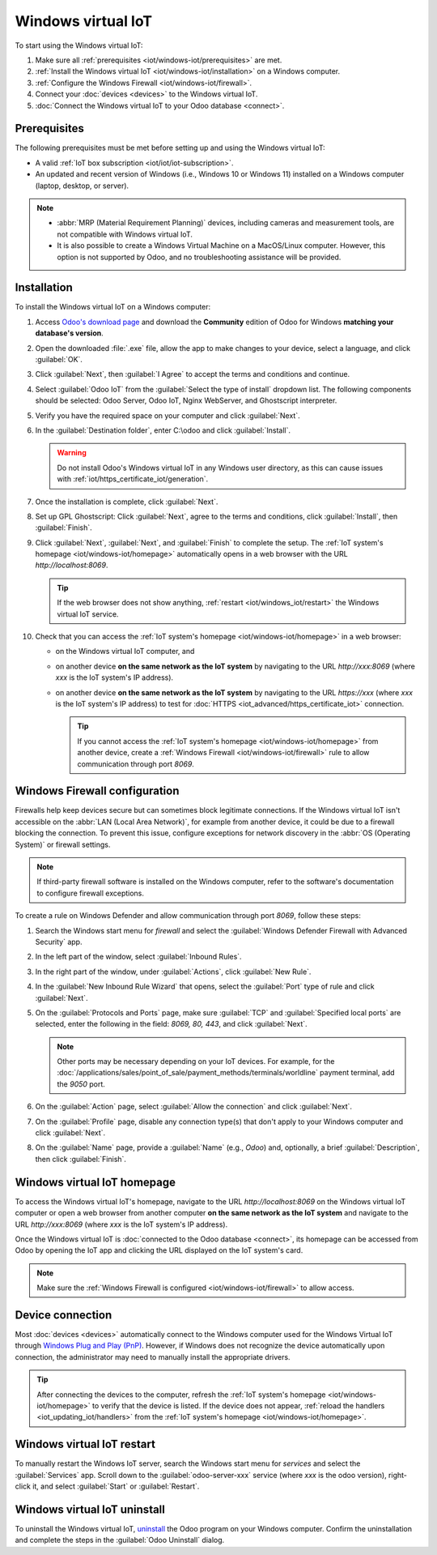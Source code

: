 ===================
Windows virtual IoT
===================

To start using the Windows virtual IoT:

#. Make sure all :ref:`prerequisites <iot/windows-iot/prerequisites>` are met.
#. :ref:`Install the Windows virtual IoT <iot/windows-iot/installation>` on a Windows computer.
#. :ref:`Configure the Windows Firewall <iot/windows-iot/firewall>`.
#. Connect your :doc:`devices <devices>` to the Windows virtual IoT.
#. :doc:`Connect the Windows virtual IoT to your Odoo database <connect>`.

.. _iot/windows-iot/prerequisites:

Prerequisites
=============

The following prerequisites must be met before setting up and using the Windows virtual IoT:

- A valid :ref:`IoT box subscription <iot/iot/iot-subscription>`.
- An updated and recent version of Windows (i.e., Windows 10 or Windows 11) installed on a Windows
  computer (laptop, desktop, or server).

.. note::
   - :abbr:`MRP (Material Requirement Planning)` devices, including cameras and measurement tools,
     are not compatible with Windows virtual IoT.
   - It is also possible to create a Windows Virtual Machine on a MacOS/Linux computer. However,
     this option is not supported by Odoo, and no troubleshooting assistance will be provided.

.. _iot/windows-iot/installation:

Installation
============

To install the Windows virtual IoT on a Windows computer:

#. Access `Odoo's download page <https://odoo.com/download>`_ and download the **Community** edition
   of Odoo for Windows **matching your database's version**.
#. Open the downloaded :file:`.exe` file, allow the app to make changes to your device, select
   a language, and click :guilabel:`OK`.
#. Click :guilabel:`Next`, then :guilabel:`I Agree` to accept the terms and conditions and continue.
#. Select :guilabel:`Odoo IoT` from the :guilabel:`Select the type of install` dropdown list. The
   following components should be selected: Odoo Server, Odoo IoT, Nginx WebServer, and Ghostscript
   interpreter.
#. Verify you have the required space on your computer and click :guilabel:`Next`.
#. In the :guilabel:`Destination folder`, enter C:\\odoo and click :guilabel:`Install`.

   .. warning::
      Do not install Odoo's Windows virtual IoT in any Windows user directory, as this can cause
      issues with :ref:`iot/https_certificate_iot/generation`.

#. Once the installation is complete, click :guilabel:`Next`.
#. Set up GPL Ghostscript: Click :guilabel:`Next`, agree to the terms and conditions, click
   :guilabel:`Install`, then :guilabel:`Finish`.
#. Click :guilabel:`Next`, :guilabel:`Next`, and :guilabel:`Finish` to complete the setup. The
   :ref:`IoT system's homepage <iot/windows-iot/homepage>` automatically opens in a web browser with
   the URL `http://localhost:8069`.

   .. tip::
      If the web browser does not show anything, :ref:`restart <iot/windows_iot/restart>` the
      Windows virtual IoT service.

#. Check that you can access the :ref:`IoT system's homepage <iot/windows-iot/homepage>` in a web
   browser:

   - on the Windows virtual IoT computer, and
   - on another device **on the same network as the IoT system** by navigating to the URL
     `http://xxx:8069` (where `xxx` is the IoT system's IP address).
   - on another device **on the same network as the IoT system** by navigating to the URL
     `https://xxx` (where `xxx` is the IoT system's IP address) to test for :doc:`HTTPS
     <iot_advanced/https_certificate_iot>` connection.

     .. tip::
        If you cannot access the :ref:`IoT system's homepage <iot/windows-iot/homepage>` from
        another device, create a :ref:`Windows Firewall <iot/windows-iot/firewall>` rule to allow
        communication through port `8069`.

.. _iot/windows-iot/firewall:

Windows Firewall configuration
==============================

Firewalls help keep devices secure but can sometimes block legitimate connections. If the Windows
virtual IoT isn't accessible on the :abbr:`LAN (Local Area Network)`, for example from another
device, it could be due to a firewall blocking the connection. To prevent this issue, configure
exceptions for network discovery in the :abbr:`OS (Operating System)` or firewall settings.

.. note::
   If third-party firewall software is installed on the Windows computer, refer to the software's
   documentation to configure firewall exceptions.

To create a rule on Windows Defender and allow communication through port `8069`, follow these
steps:

#. Search the Windows start menu for `firewall` and select the :guilabel:`Windows Defender Firewall
   with Advanced Security` app.
#. In the left part of the window, select :guilabel:`Inbound Rules`.
#. In the right part of the window, under :guilabel:`Actions`, click :guilabel:`New Rule`.
#. In the :guilabel:`New Inbound Rule Wizard` that opens, select the :guilabel:`Port` type of rule
   and click :guilabel:`Next`.
#. On the :guilabel:`Protocols and Ports` page, make sure :guilabel:`TCP` and :guilabel:`Specified
   local ports` are selected, enter the following in the field: `8069, 80, 443`, and click
   :guilabel:`Next`.

   .. note::
      Other ports may be necessary depending on your IoT devices. For example, for the
      :doc:`/applications/sales/point_of_sale/payment_methods/terminals/worldline` payment terminal,
      add the `9050` port.

#. On the :guilabel:`Action` page, select :guilabel:`Allow the connection` and click
   :guilabel:`Next`.
#. On the :guilabel:`Profile` page, disable any connection type(s) that don't apply to your
   Windows computer and click :guilabel:`Next`.
#. On the :guilabel:`Name` page, provide a :guilabel:`Name` (e.g., `Odoo`) and, optionally, a brief
   :guilabel:`Description`, then click :guilabel:`Finish`.

.. seealso::
   `Windows Firewall rules documentation
   <https://learn.microsoft.com/en-us/windows/security/operating-system-security/network-security/windows-firewall/rules>`_

.. _iot/windows-iot/homepage:

Windows virtual IoT homepage
============================

To access the Windows virtual IoT's homepage, navigate to the URL `http://localhost:8069` on the
Windows virtual IoT computer or open a web browser from another computer **on the same network as
the IoT system** and navigate to the URL `http://xxx:8069` (where `xxx` is the IoT system's IP
address).

Once the Windows virtual IoT is :doc:`connected to the Odoo database <connect>`, its homepage can
be accessed from Odoo by opening the IoT app and clicking the URL displayed on the IoT system's
card.

.. image:: windows_iot/iot-windows-homepage.png
   :scale: 75%
   :alt: Windows virtual IoT's homepage

.. note::
   Make sure the :ref:`Windows Firewall is configured <iot/windows-iot/firewall>` to allow access.

Device connection
=================

Most :doc:`devices <devices>` automatically connect to the Windows computer used for the Windows
Virtual IoT through `Windows Plug and Play (PnP)
<https://learn.microsoft.com/en-us/windows-hardware/drivers/kernel/introduction-to-plug-and-play>`_.
However, if Windows does not recognize the device automatically upon connection, the administrator
may need to manually install the appropriate drivers.

.. tip::
   After connecting the devices to the computer, refresh the :ref:`IoT system's homepage
   <iot/windows-iot/homepage>` to verify that the device is listed. If the device does not appear,
   :ref:`reload the handlers <iot_updating_iot/handlers>` from the :ref:`IoT system's homepage
   <iot/windows-iot/homepage>`.

.. _iot/windows_iot/restart:

Windows virtual IoT restart
===========================

To manually restart the Windows IoT server, search the Windows start menu for `services` and
select the :guilabel:`Services` app. Scroll down to the :guilabel:`odoo-server-xxx` service (where
`xxx` is the odoo version), right-click it, and select :guilabel:`Start` or :guilabel:`Restart`.

.. _iot/windows_iot/uninstall:

Windows virtual IoT uninstall
=============================

To uninstall the Windows virtual IoT, `uninstall
<https://support.microsoft.com/en-us/windows/uninstall-or-remove-apps-and-programs-in-windows-4b55f974-2cc6-2d2b-d092-5905080eaf98#ID0EBD=Windows_11>`_
the Odoo program on your Windows computer. Confirm the uninstallation and complete the steps in the
:guilabel:`Odoo Uninstall` dialog.
